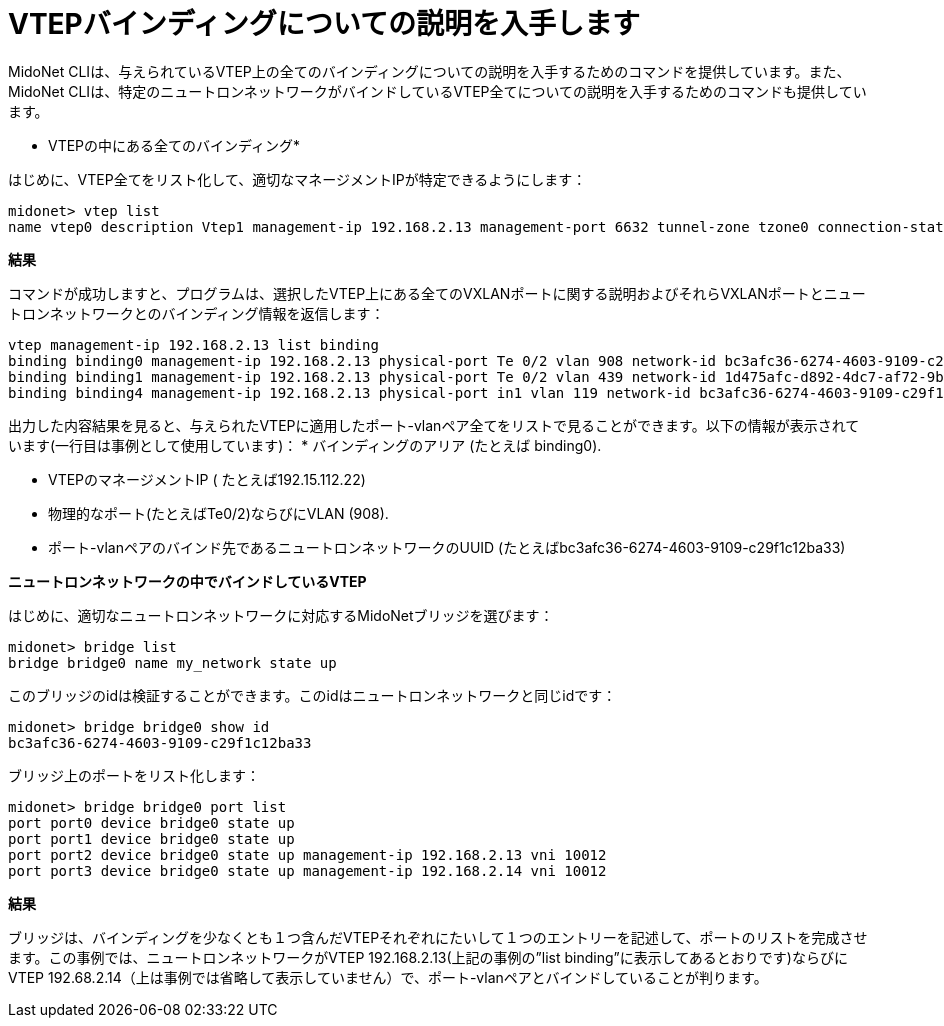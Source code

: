 [[cli_list_vtep_bindings]]
= VTEPバインディングについての説明を入手します

MidoNet CLIは、与えられているVTEP上の全てのバインディングについての説明を入手するためのコマンドを提供しています。また、MidoNet CLIは、特定のニュートロンネットワークがバインドしているVTEP全てについての説明を入手するためのコマンドも提供しています。

* VTEPの中にある全てのバインディング*

はじめに、VTEP全てをリスト化して、適切なマネージメントIPが特定できるようにします：

[source]
midonet> vtep list
name vtep0 description Vtep1 management-ip 192.168.2.13 management-port 6632 tunnel-zone tzone0 connection-state CONNECTED

*結果*

コマンドが成功しますと、プログラムは、選択したVTEP上にある全てのVXLANポートに関する説明およびそれらVXLANポートとニュートロンネットワークとのバインディング情報を返信します：

[source]
vtep management-ip 192.168.2.13 list binding
binding binding0 management-ip 192.168.2.13 physical-port Te 0/2 vlan 908 network-id bc3afc36-6274-4603-9109-c29f1c12ba33
binding binding1 management-ip 192.168.2.13 physical-port Te 0/2 vlan 439 network-id 1d475afc-d892-4dc7-af72-9bd88e565dde
binding binding4 management-ip 192.168.2.13 physical-port in1 vlan 119 network-id bc3afc36-6274-4603-9109-c29f1c12ba33

出力した内容結果を見ると、与えられたVTEPに適用したポート-vlanペア全てをリストで見ることができます。以下の情報が表示されています(一行目は事例として使用しています)：
* バインディングのアリア (たとえば binding0).

* VTEPのマネージメントIP ( たとえば192.15.112.22)

* 物理的なポート(たとえばTe0/2)ならびにVLAN (908).

* ポート-vlanペアのバインド先であるニュートロンネットワークのUUID (たとえばbc3afc36-6274-4603-9109-c29f1c12ba33)

*ニュートロンネットワークの中でバインドしているVTEP*

はじめに、適切なニュートロンネットワークに対応するMidoNetブリッジを選びます：

[source]
midonet> bridge list
bridge bridge0 name my_network state up

このブリッジのidは検証することができます。このidはニュートロンネットワークと同じidです：

[source]
midonet> bridge bridge0 show id
bc3afc36-6274-4603-9109-c29f1c12ba33

ブリッジ上のポートをリスト化します：

[source]
midonet> bridge bridge0 port list
port port0 device bridge0 state up
port port1 device bridge0 state up
port port2 device bridge0 state up management-ip 192.168.2.13 vni 10012
port port3 device bridge0 state up management-ip 192.168.2.14 vni 10012

*結果*

ブリッジは、バインディングを少なくとも１つ含んだVTEPそれぞれにたいして１つのエントリーを記述して、ポートのリストを完成させます。この事例では、ニュートロンネットワークがVTEP 192.168.2.13(上記の事例の”list binding”に表示してあるとおりです)ならびにVTEP 192.68.2.14（上は事例では省略して表示していません）で、ポート-vlanペアとバインドしていることが判ります。
